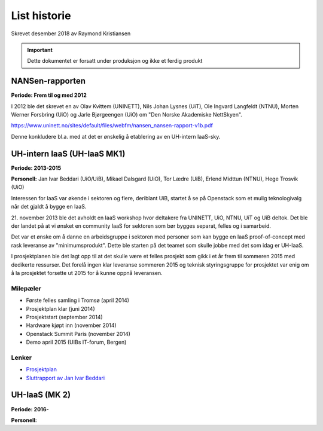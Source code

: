 =============
List historie
=============

Skrevet desember 2018 av Raymond Kristiansen

.. IMPORTANT::
   Dette dokumentet er forsatt under produksjon og ikke et ferdig produkt

NANSen-rapporten
================

**Periode: Frem til og med 2012**

I 2012 ble det skrevet en av Olav Kvittem (UNINETT), Nils Johan Lysnes (UiT),
Ole Ingvard Langfeldt (NTNU), Morten Werner Forsbring (UiO) og
Jarle Bjørgeengen (UiO) om "Den Norske Akademiske NettSkyen".

https://www.uninett.no/sites/default/files/webfm/nansen_nansen-rapport-v1b.pdf

Denne konkludere bl.a. med at det er ønskelig å etablering av en UH-intern
IaaS-sky.

UH-intern IaaS (UH-IaaS MK1)
============================

**Periode: 2013-2015**

**Personell:**
Jan Ivar Beddari (UiO/UiB), Mikael Dalsgard (UiO), Tor Lædre (UiB),
Erlend Midttun (NTNU), Hege Trosvik (UiO)

Interessen for IaaS var økende i sektoren og flere, deriblant UiB, startet å se
på Openstack som et mulig teknologivalg når det gjaldt å bygge en IaaS.

21. november 2013 ble det avholdt en IaaS workshop hvor deltakere fra UNINETT,
UiO, NTNU, UiT og UiB deltok. Det ble der landet på at vi ønsket en
community IaaS for sektoren som bør bygges separat, felles og i samarbeid.

Det var et ønske om å danne en arbeidsgruppe i sektoren med personer som kan
bygge en IaaS proof-of-concept med rask leveranse av "minimumsprodukt". Dette
ble starten på det teamet som skulle jobbe med det som idag er UH-IaaS.

I prosjektplanen ble det lagt opp til at det skulle være et felles prosjekt
som gikk i et år frem til sommeren 2015 med dedikerte ressurser. Det forelå
ingen klar leveranse sommeren 2015 og teknisk styringsgruppe for prosjektet
var enig om å la prosjektet forsette ut 2015 for å kunne oppnå leveransen.


Milepæler
---------

* Første felles samling i Tromsø (april 2014)
* Prosjektplan klar (juni 2014)
* Prosjektstart (september 2014)
* Hardware kjøpt inn (november 2014)
* Openstack Summit Paris (november 2014)
* Demo april 2015 (UIBs IT-forum, Bergen)

Lenker
------

* `Prosjektplan <archive/plan.html>`_
* `Sluttrapport av Jan Ivar Beddari <archive/2015_06_sluttrapport.html>`_


UH-IaaS (MK 2)
==============

**Periode: 2016-**

**Personell:**

